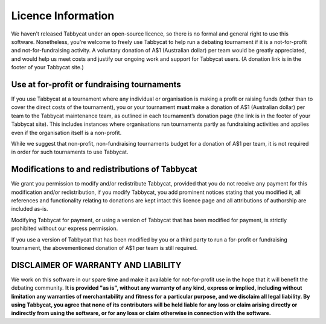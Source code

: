 ===================
Licence Information
===================

We haven't released Tabbycat under an open-source licence, so there is no formal and general right to use this software. Nonetheless, you're welcome to freely use Tabbycat to help run a debating tournament if it is a not-for-profit and not-for-fundraising activity. A voluntary donation of A$1 (Australian dollar) per team would be greatly appreciated, and would help us meet costs and justify our ongoing work and support for Tabbycat users. (A donation link is in the footer of your Tabbycat site.)

Use at for-profit or fundraising tournaments
============================================

If you use Tabbycat at a tournament where any individual or organisation is making a profit or raising funds (other than to cover the direct costs of the tournament), you or your tournament **must** make a donation of A$1 (Australian dollar) per team to the Tabbycat maintenance team, as outlined in each tournament’s donation page (the link is in the footer of your Tabbycat site). This includes instances where organisations run tournaments partly as fundraising activities and applies even if the organisation itself is a non-profit.

While we suggest that non-profit, non-fundraising tournaments budget for a donation of A$1 per team, it is not required in order for such tournaments to use Tabbycat.

Modifications to and redistributions of Tabbycat
================================================

We grant you permission to modify and/or redistribute Tabbycat, provided that
you do not receive any payment for this modification and/or redistribution,
if you modify Tabbycat, you add prominent notices stating that you modified it,
all references and functionality relating to donations are kept intact
this licence page and all attributions of authorship are included as-is.

Modifying Tabbycat for payment, or using a version of Tabbycat that has been modified for payment, is strictly prohibited without our express permission.

If you use a version of Tabbycat that has been modified by you or a third party to run a for-profit or fundraising tournament, the abovementioned donation of A$1 per team is still required.

DISCLAIMER OF WARRANTY AND LIABILITY
====================================

We work on this software in our spare time and make it available for not-for-profit use in the hope that it will benefit the debating community. **It is provided "as is", without any warranty of any kind, express or implied, including without limitation any warranties of merchantability and fitness for a particular purpose, and we disclaim all legal liability. By using Tabbycat, you agree that none of its contributors will be held liable for any loss or claim arising directly or indirectly from using the software, or for any loss or claim otherwise in connection with the software.**
